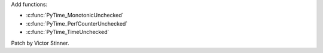 Add functions:

* :c:func:`PyTime_MonotonicUnchecked`
* :c:func:`PyTime_PerfCounterUnchecked`
* :c:func:`PyTime_TimeUnchecked`

Patch by Victor Stinner.
